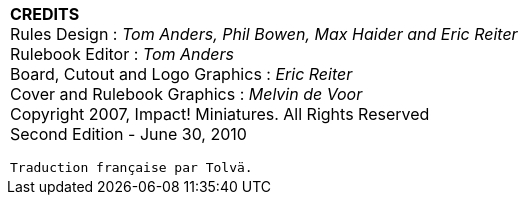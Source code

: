 |===

^a|[big]#*CREDITS*# +
Rules Design : _Tom Anders, Phil Bowen, Max Haider and
Eric Reiter_ +
Rulebook Editor : _Tom Anders_ +
Board, Cutout and Logo Graphics : _Eric Reiter_ +
Cover and Rulebook Graphics : _Melvin de Voor_ +
[small]#Copyright 2007, Impact! Miniatures. All Rights Reserved +
Second Edition - June 30, 2010#

[small]#`Traduction française par Tolvä.`#

|===
